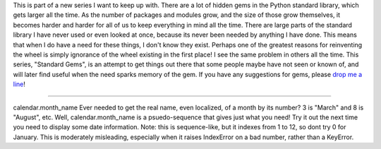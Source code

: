 This is part of a new series I want to keep up with. There are a lot of
hidden gems in the Python standard library, which gets larger all the
time. As the number of packages and modules grow, and the size of those
grow themselves, it becomes harder and harder for all of us to keep
everything in mind all the time. There are large parts of the standard
library I have never used or even looked at once, because its never been
needed by anything I have done. This means that when I do have a need
for these things, I don't know they exist. Perhaps one of the greatest
reasons for reinventing the wheel is simply ignorance of the wheel
existing in the first place! I see the same problem in others all the
time. This series, "Standard Gems", is an attempt to get things out
there that some people maybe have not seen or known of, and will later
find useful when the need sparks memory of the gem.
If you have any suggestions for gems, please `drop me a
line <mailto:ironfroggy@gmail.com>`__!

--------------

calendar.month_name
Ever needed to get the real name, even localized, of a month by its
number? 3 is "March" and 8 is "August", etc. Well, calendar.month_name
is a psuedo-sequence that gives just what you need! Try it out the next
time you need to display some date information.
Note: this is sequence-like, but it indexes from 1 to 12, so dont try 0
for January. This is moderately misleading, especially when it raises
IndexError on a bad number, rather than a KeyError.
